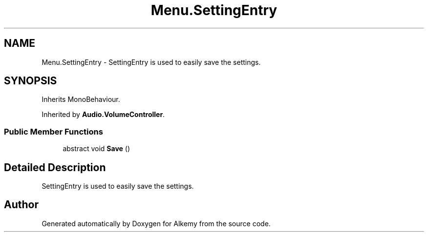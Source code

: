 .TH "Menu.SettingEntry" 3 "Sun Apr 9 2023" "Alkemy" \" -*- nroff -*-
.ad l
.nh
.SH NAME
Menu.SettingEntry \- SettingEntry is used to easily save the settings\&.  

.SH SYNOPSIS
.br
.PP
.PP
Inherits MonoBehaviour\&.
.PP
Inherited by \fBAudio\&.VolumeController\fP\&.
.SS "Public Member Functions"

.in +1c
.ti -1c
.RI "abstract void \fBSave\fP ()"
.br
.in -1c
.SH "Detailed Description"
.PP 
SettingEntry is used to easily save the settings\&. 

.SH "Author"
.PP 
Generated automatically by Doxygen for Alkemy from the source code\&.
